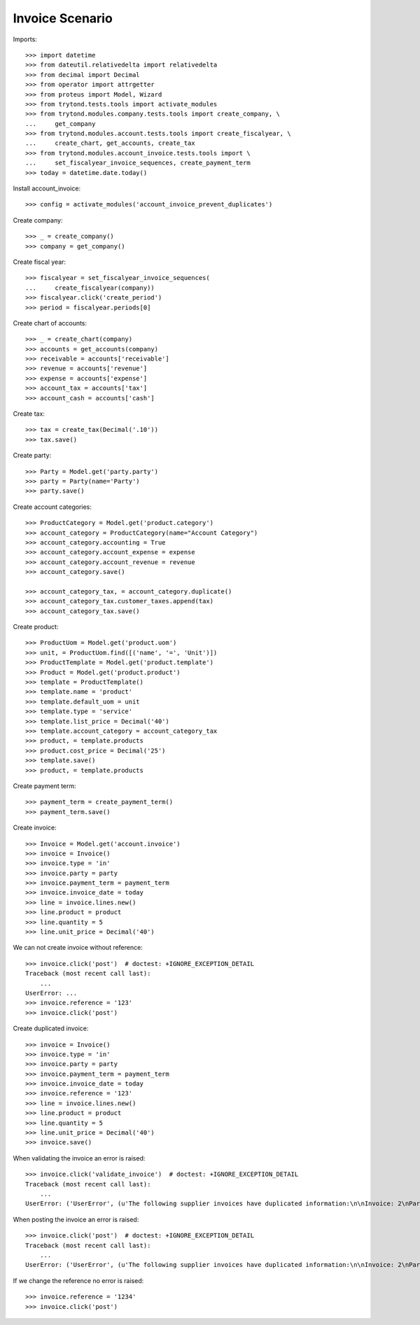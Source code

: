 ================
Invoice Scenario
================

Imports::

    >>> import datetime
    >>> from dateutil.relativedelta import relativedelta
    >>> from decimal import Decimal
    >>> from operator import attrgetter
    >>> from proteus import Model, Wizard
    >>> from trytond.tests.tools import activate_modules
    >>> from trytond.modules.company.tests.tools import create_company, \
    ...     get_company
    >>> from trytond.modules.account.tests.tools import create_fiscalyear, \
    ...     create_chart, get_accounts, create_tax
    >>> from trytond.modules.account_invoice.tests.tools import \
    ...     set_fiscalyear_invoice_sequences, create_payment_term
    >>> today = datetime.date.today()

Install account_invoice::

    >>> config = activate_modules('account_invoice_prevent_duplicates')

Create company::

    >>> _ = create_company()
    >>> company = get_company()

Create fiscal year::

    >>> fiscalyear = set_fiscalyear_invoice_sequences(
    ...     create_fiscalyear(company))
    >>> fiscalyear.click('create_period')
    >>> period = fiscalyear.periods[0]

Create chart of accounts::

    >>> _ = create_chart(company)
    >>> accounts = get_accounts(company)
    >>> receivable = accounts['receivable']
    >>> revenue = accounts['revenue']
    >>> expense = accounts['expense']
    >>> account_tax = accounts['tax']
    >>> account_cash = accounts['cash']

Create tax::

    >>> tax = create_tax(Decimal('.10'))
    >>> tax.save()

Create party::

    >>> Party = Model.get('party.party')
    >>> party = Party(name='Party')
    >>> party.save()

Create account categories::

    >>> ProductCategory = Model.get('product.category')
    >>> account_category = ProductCategory(name="Account Category")
    >>> account_category.accounting = True
    >>> account_category.account_expense = expense
    >>> account_category.account_revenue = revenue
    >>> account_category.save()

    >>> account_category_tax, = account_category.duplicate()
    >>> account_category_tax.customer_taxes.append(tax)
    >>> account_category_tax.save()

Create product::

    >>> ProductUom = Model.get('product.uom')
    >>> unit, = ProductUom.find([('name', '=', 'Unit')])
    >>> ProductTemplate = Model.get('product.template')
    >>> Product = Model.get('product.product')
    >>> template = ProductTemplate()
    >>> template.name = 'product'
    >>> template.default_uom = unit
    >>> template.type = 'service'
    >>> template.list_price = Decimal('40')
    >>> template.account_category = account_category_tax
    >>> product, = template.products
    >>> product.cost_price = Decimal('25')
    >>> template.save()
    >>> product, = template.products

Create payment term::

    >>> payment_term = create_payment_term()
    >>> payment_term.save()

Create invoice::

    >>> Invoice = Model.get('account.invoice')
    >>> invoice = Invoice()
    >>> invoice.type = 'in'
    >>> invoice.party = party
    >>> invoice.payment_term = payment_term
    >>> invoice.invoice_date = today
    >>> line = invoice.lines.new()
    >>> line.product = product
    >>> line.quantity = 5
    >>> line.unit_price = Decimal('40')

We can not create invoice without reference::

    >>> invoice.click('post')  # doctest: +IGNORE_EXCEPTION_DETAIL
    Traceback (most recent call last):
        ...
    UserError: ...
    >>> invoice.reference = '123'
    >>> invoice.click('post')

Create duplicated invoice::

    >>> invoice = Invoice()
    >>> invoice.type = 'in'
    >>> invoice.party = party
    >>> invoice.payment_term = payment_term
    >>> invoice.invoice_date = today
    >>> invoice.reference = '123'
    >>> line = invoice.lines.new()
    >>> line.product = product
    >>> line.quantity = 5
    >>> line.unit_price = Decimal('40')
    >>> invoice.save()

When validating the invoice an error is raised::

    >>> invoice.click('validate_invoice')  # doctest: +IGNORE_EXCEPTION_DETAIL
    Traceback (most recent call last):
        ...
    UserError: ('UserError', (u'The following supplier invoices have duplicated information:\n\nInvoice: 2\nParty: Party\nInvoice Reference: 123\n\n\nInvoice: 1\nParty: Party\nInvoice Reference: 123\n', ''))


When posting the invoice an error is raised::

    >>> invoice.click('post')  # doctest: +IGNORE_EXCEPTION_DETAIL
    Traceback (most recent call last):
        ...
    UserError: ('UserError', (u'The following supplier invoices have duplicated information:\n\nInvoice: 2\nParty: Party\nInvoice Reference: 123\n\n\nInvoice: 1\nParty: Party\nInvoice Reference: 123\n', ''))

If we change the reference no error is raised::

    >>> invoice.reference = '1234'
    >>> invoice.click('post')
